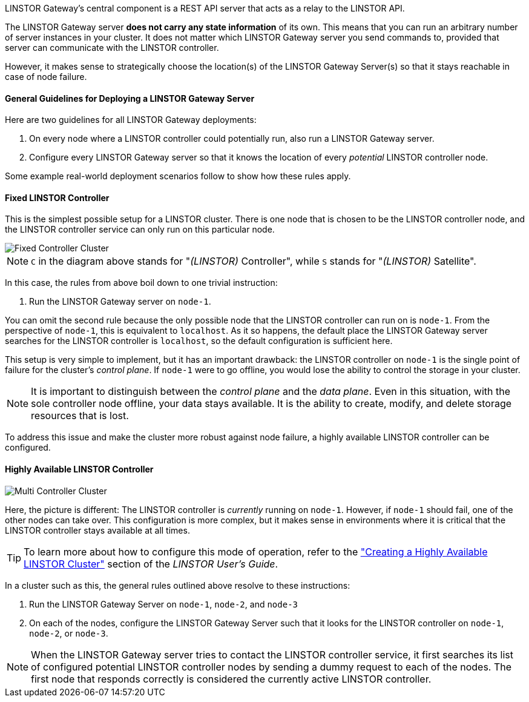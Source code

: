 //=== The LINSTOR Gateway server

LINSTOR Gateway’s central component is a REST API server that acts as a relay to the LINSTOR API.

The LINSTOR Gateway server *does not carry any state information* of its own.
This means that you can run an arbitrary number of server instances in your cluster.
It does not matter which LINSTOR Gateway server you send commands to, provided that server can communicate with the LINSTOR controller.

However, it makes sense to strategically choose the location(s) of the LINSTOR Gateway Server(s) so that it stays reachable in case of node failure.

==== General Guidelines for Deploying a LINSTOR Gateway Server

Here are two guidelines for all LINSTOR Gateway deployments:

1. On every node where a LINSTOR controller could potentially run, also run a LINSTOR Gateway server.
2. Configure every LINSTOR Gateway server so that it knows the location of every _potential_ LINSTOR controller node.

Some example real-world deployment scenarios follow to show how these rules apply.

==== Fixed LINSTOR Controller

This is the simplest possible setup for a LINSTOR cluster.
There is one node that is chosen to be the LINSTOR controller node, and the LINSTOR controller service can only run on this particular node.

image::images/linstorgw-single-controller.svg[Fixed Controller Cluster]

NOTE: `C` in the diagram above stands for "__(LINSTOR)__ Controller", while `S` stands for "__(LINSTOR)__ Satellite".

In this case, the rules from above boil down to one trivial instruction:

1. Run the LINSTOR Gateway server on `node-1`.

You can omit the second rule because the only possible node that the LINSTOR controller can run on is `node-1`.
From the perspective of
`node-1`, this is equivalent to `localhost`.
As it so happens, the default place the LINSTOR Gateway server searches for the LINSTOR controller is `localhost`, so the default configuration is sufficient here.

This setup is very simple to implement, but it has an important drawback: the LINSTOR controller on `node-1` is the single point of failure for the cluster's _control plane_.
If `node-1` were to go offline, you would lose the ability to control the storage in your cluster.

NOTE: It is important to distinguish between the _control plane_ and the _data plane_.
Even in this situation, with the sole controller node offline, your data stays available.
It is the ability to create, modify, and delete storage resources that is lost.

To address this issue and make the cluster more robust against node failure, a highly available LINSTOR controller can be configured.

==== Highly Available LINSTOR Controller

image::images/linstorgw-multi-controller.svg[Multi Controller Cluster]

Here, the picture is different: The LINSTOR controller is _currently_
running on `node-1`.
However, if `node-1` should fail, one of the other nodes can take over.
This configuration is more complex, but it makes sense in environments where it is critical that the LINSTOR controller stays available at all times.

TIP: To learn more about how to configure this mode of operation, refer to the https://linbit.com/drbd-user-guide/linstor-guide-1_0-en/#s-linstor_ha["Creating a Highly Available LINSTOR Cluster"] section of the _LINSTOR
User’s Guide_.

In a cluster such as this, the general rules outlined above resolve to these instructions:

1. Run the LINSTOR Gateway Server on `node-1`, `node-2`, and
`node-3`
2. On each of the nodes, configure the LINSTOR Gateway Server such that it looks for the LINSTOR controller on `node-1`, `node-2`, or `node-3`.

NOTE: When the LINSTOR Gateway server tries to contact the LINSTOR controller service, it first searches its list of configured potential LINSTOR controller nodes by sending a dummy request to each of the nodes.
The first node that responds correctly is considered the currently active LINSTOR controller.
